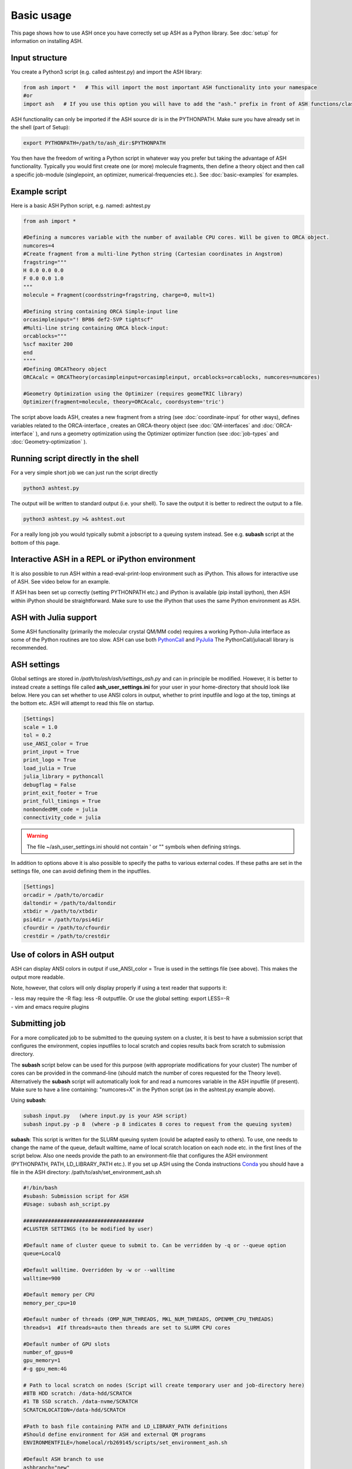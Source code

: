 
Basic usage
======================================

This page shows how to use ASH once you have correctly set up ASH as a Python library.
See :doc:`setup` for information on installing ASH.

#####################
Input structure
#####################

You create a Python3 script (e.g. called ashtest.py) and import the ASH library:

.. code-block:: python

    from ash import *   # This will import the most important ASH functionality into your namespace
    #or
    import ash   # If you use this option you will have to add the "ash." prefix in front of ASH functions/classes.


ASH functionality can only be imported if the ASH source dir is in the PYTHONPATH.
Make sure you have already set in the shell (part of Setup):

.. code-block:: shell

    export PYTHONPATH=/path/to/ash_dir:$PYTHONPATH


You then have the freedom of writing a Python script in whatever way you prefer but taking the advantage
of ASH functionality. Typically you would first create one (or more) molecule fragments, then define a theory
object and then call a specific job-module (singlepoint, an optimizer, numerical-frequencies etc.).
See  :doc:`basic-examples` for examples.

#####################
Example script
#####################

Here is a basic ASH Python script, e.g. named: ashtest.py

.. code-block:: python

    from ash import *

    #Defining a numcores variable with the number of available CPU cores. Will be given to ORCA object.
    numcores=4
    #Create fragment from a multi-line Python string (Cartesian coordinates in Angstrom)
    fragstring="""
    H 0.0 0.0 0.0
    F 0.0 0.0 1.0
    """
    molecule = Fragment(coordsstring=fragstring, charge=0, mult=1)

    #Defining string containing ORCA Simple-input line
    orcasimpleinput="! BP86 def2-SVP tightscf"
    #Multi-line string containing ORCA block-input:
    orcablocks="""
    %scf maxiter 200
    end
    """"
    #Defining ORCATheory object
    ORCAcalc = ORCATheory(orcasimpleinput=orcasimpleinput, orcablocks=orcablocks, numcores=numcores)

    #Geometry Optimization using the Optimizer (requires geomeTRIC library)
    Optimizer(fragment=molecule, theory=ORCAcalc, coordsystem='tric')


The script above loads ASH, creates a new fragment from a string (see :doc:`coordinate-input` for other ways),
defines variables related to the ORCA-interface , creates an ORCA-theory object
(see :doc:`QM-interfaces` and :doc:`ORCA-interface` ), and runs a geometry optimization using the Optimizer optimizer function  (see :doc:`job-types` and :doc:`Geometry-optimization` ).


######################################
Running script directly in the shell
######################################

For a very simple short job we can just run the script directly

.. code-block:: shell

    python3 ashtest.py

The output will be written to standard output (i.e. your shell). 
To save the output it is better to redirect the output to a file.

.. code-block:: shell

    python3 ashtest.py >& ashtest.out

For a really long job you would typically submit a jobscript to a queuing system instead.
See e.g. **subash** script at the bottom of this page.

#####################################################
Interactive ASH in a REPL or iPython environment
#####################################################
It is also possible to run ASH within a read-eval-print-loop environment such as iPython.
This allows for interactive use of ASH. See video below for an example.

If ASH has been set up correctly (setting PYTHONPATH etc.) and iPython is available (pip install ipython), then ASH within iPython should be straightforward.
Make sure to use the iPython that uses the same Python environment as ASH.

.. raw:: html

    <div align=center>
   <script id="asciicast-MUrhNGhDx9mAjdqomBppIGWsI" src="https://asciinema.org/a/MUrhNGhDx9mAjdqomBppIGWsI.js" async></script>
    </div>


############################
ASH with Julia support
############################

Some ASH functionality (primarily the molecular crystal QM/MM code) requires a working Python-Julia interface as some of the Python routines are too slow.
ASH can use both `PythonCall <https://cjdoris.github.io/PythonCall.jl/stable/pycall/>`_ and `PyJulia <https://pyjulia.readthedocs.io/en/latest/>`_
The PythonCall/juliacall library is recommended.

#####################
ASH settings
#####################

Global settings are stored in  */path/to/ash/ash/settings_ash.py* and can in principle be modified. 
However, it is better to instead create a settings file called **ash_user_settings.ini** for your user 
in your home-directory that should look like below.
Here you can set whether to use ANSI colors in output, whether to print inputfile and logo at the top, timings at the bottom etc.
ASH will attempt to read this file on startup.

.. code-block:: text

    [Settings]
    scale = 1.0
    tol = 0.2
    use_ANSI_color = True
    print_input = True
    print_logo = True
    load_julia = True
    julia_library = pythoncall
    debugflag = False
    print_exit_footer = True
    print_full_timings = True
    nonbondedMM_code = julia
    connectivity_code = julia

.. warning:: The file ~/ash_user_settings.ini should not contain ' or "" symbols when defining strings.

In addition to options above it is also possible to specify the paths to various external codes.
If these paths are set in the settings file, one can avoid defining them in the inputfiles.


.. code-block:: text

    [Settings]
    orcadir = /path/to/orcadir
    daltondir = /path/to/daltondir
    xtbdir = /path/to/xtbdir
    psi4dir = /path/to/psi4dir
    cfourdir = /path/to/cfourdir
    crestdir = /path/to/crestdir


###############################
Use of colors in ASH output
###############################

ASH can display ANSI colors in output if  use_ANSI_color = True   is used in the settings file (see above). 
This makes the output more readable.

Note, however, that colors will only display properly if using a text reader that supports it:

| - less may require the -R flag: less -R outputfile. Or use the global setting: export LESS=-R
| - vim and emacs require plugins


#####################
Submitting job
#####################

For a more complicated job to be submitted to the queuing system on a cluster, 
it is best to have a submission script that configures the environment, 
copies inputfiles to local scratch and copies results back from scratch to submission directory.

The **subash**  script below can be used for this purpose (with appropriate modifications for your cluster)
The number of cores can be provided in the command-line (should match the number of cores requested for the Theory level).
Alternatively the **subash** script will automatically look for and read a numcores variable in the ASH inputfile (if present). 
Make sure to have a line containing: "numcores=X" in the Python script (as in the ashtest.py example above).

Using **subash**:

.. code-block:: text

    subash input.py   (where input.py is your ASH script)
    subash input.py -p 8  (where -p 8 indicates 8 cores to request from the queuing system)

**subash**:
This script is written for the SLURM queuing system (could be adapted easily to others).
To use, one needs to change the name of the queue, default walltime, name of local scratch location on each node etc. 
in the first lines of the script below.
Also one needs provide the path to an environment-file that configures the ASH environment (PYTHONPATH, PATH, LD_LIBRARY_PATH etc.).
If you set up ASH using the Conda instructions `Conda <https://ash.readthedocs.io/en/latest/setup.html#b1-semi-automatic-miniconda-setup-easiest>`_
you should have a file in the ASH directory: /path/to/ash/set_environment_ash.sh

.. code-block:: text

    #!/bin/bash
    #subash: Submission script for ASH
    #Usage: subash ash_script.py

    #######################################
    #CLUSTER SETTINGS (to be modified by user)

    #Default name of cluster queue to submit to. Can be verridden by -q or --queue option
    queue=LocalQ

    #Default walltime. Overridden by -w or --walltime
    walltime=900

    #Default memory per CPU
    memory_per_cpu=10

    #Default number of threads (OMP_NUM_THREADS, MKL_NUM_THREADS, OPENMM_CPU_THREADS)
    threads=1  #If threads=auto then threads are set to SLURM CPU cores

    #Default number of GPU slots
    number_of_gpus=0
    gpu_memory=1
    #-g gpu_mem:4G

    # Path to local scratch on nodes (Script will create temporary user and job-directory here)
    #8TB HDD scratch: /data-hdd/SCRATCH
    #1 TB SSD scratch. /data-nvme/SCRATCH
    SCRATCHLOCATION=/data-hdd/SCRATCH

    #Path to bash file containing PATH and LD_LIBRARY_PATH definitions
    #Should define environment for ASH and external QM programs
    ENVIRONMENTFILE=/homelocal/rb269145/scripts/set_environment_ash.sh

    #Default ASH branch to use
    ashbranch="new"

    #######################################
    # End of user modifications (hopefully)
    #######################################


    #Colors
    green=`tput setaf 2`
    yellow=`tput setaf 3`
    normal=`tput sgr0`
    cyan=`tput setaf 6`

    print_usage () {
    echo "${green}subash${normal}"
    echo "${yellow}Usage: subash input.py      Dir should contain .py Python script.${normal}"
    echo "${yellow}Or: subash input.py -p 8      Submit with 8 cores.${normal}"
    echo "${yellow}Or: subash input.py -g 1:1GB      Submit with 1 GPU core and request 1 GB of memory.${normal}"
    echo "${yellow}Or: subash input.py -master      Submit using ASH masterbranch.${normal}"
    echo "${yellow}Or: subash input.py -new      Submit using ASH newbranch.${normal}"
    echo "${yellow}Or: subash input.py -m X      Memory setting per CPU (in GB): .${normal}"
    echo "${yellow}Or: subash input.py -t T      Submit using T threads (for OpenMP/OpenMM/MKL).${normal}"
    echo "${yellow}Or: subash input.py -s /path/to/scratchdir      Submit using specific scratchdir .${normal}"
    echo "${yellow}Or: subash input.py -mw            Submit multi-Python job (multiple walkers) .${normal}"
    echo "${yellow}Or: subash input.py -n aar154      Submit to specific node (-n, --node).${normal}"
    echo "${yellow}Or: subash input.py -q queuname    Submit to specific queue: .${normal}"
    exit
    }

    arguments=$@
    argument_first=$1
    file=$argument_first
    argumentnum=$#
    #echo "Arguments provided : $arguments"

    #If positional argument not .py then exit
    if [[ $argument_first != *".py"* ]]; then
    echo "No .py file provided. Exiting..."
    echo
    print_usage
    fi

    #multiwalker default false
    multiwalker=false

    #Go through arguments
    while [[ $# -gt 0 ]]
    do
    key="$1"
    case $key in
        -branch|--branch)
        ashbranch="$2"
        shift # past argument
        ;;
        -p|--procs|--cores|--numcores) #Number of cores
        numcores="$2"
        shift # past argument
        shift # past value
        ;;
        -q|--queue) #Name of queue
        queue="$2"
        shift # past argument
        shift # past value
        ;;
        -t|--threads) #Number of threads
        threads="$2"
        shift # past argument
        shift # past value
        ;;
        -m|--mempercpu) #Memory per core (GB)
        memory_per_cpu="$2"
        shift # past argument
        shift # past value
        ;;
        -g|--gpu) #Number of GPUcores and memory
        gpustuff="$2"
        gpuoptions=(${gpustuff//:/ })
        number_of_gpus=${gpuoptions[0]}
        gpu_memory=${gpuoptions[1]}
        shift # past argument
        shift # past value
        ;;
        -mw|--multiwalker) #Multiwalker
        multiwalker=true
        shift # past argument
        #shift # past value
        ;;
        -w|--walltime) #Walltime
        walltime="$2"
        shift # past argument
        shift # past value
        ;;
        -n|--node) #Name of node
        specificnode="$2"
        shift # past argument
        shift # past value
        ;;
        -s|--scratchdir) #Name of scratchdir
        SCRATCHLOCATION="$2"
        shift # past argument
        shift # past value
        ;;
        --default)
        DEFAULT=YES
        ;;
        *)    #
        shift # past argument
    esac
    done

    #Now checking if numcores are defined
    if [[ $numcores == "" ]]
    then
    #Grabbing numcores from input-file.py if not using -p flag
    echo "Numcores not provided (-p option). Trying to grab cores from Python script."
    var=$(grep '^numcores' $file)
    NPROC=$(echo $var | awk -F'=' '{print $NF}')
    numcores=$(echo $NPROC | sed -e 's/^[[:space:]]*//')
    if ((${#numcores} == 0))
    then
        echo "No numcores variable defined Python script. Exiting..."
        exit
    fi
    fi

    #Memory setting
    echo "Memory setting per CPU: $memory_per_cpu GB"
    slurm_mem_line="#SBATCH --mem-per-cpu=${memory_per_cpu}G"

    #THREADS-setting. Applies to programs using multithreading that needs to be controlled by:
    #OMP_NUM_THREADS, MKL_NUM_THREADS or OPENMM_CPU_THREADS variables
    #If threads is auto
    if [[ $threads == auto ]]
    then
    echo "Threads-setting is auto. Setting threads equal to numcores: $numcores"
    threads=$numcores
    else
    echo "Threads set to $threads"
    fi

    #Possible request of GPUs
    if [[ $number_of_gpus != 0 ]]
    then
    echo "GPUs requested: $number_of_gpus"
    echo "GPU memory: $gpu_memory"
    slurm_gpu_line1="#SBATCH --gres=gpu:$number_of_gpus"
    slurm_gpu_line2="#SBATCH --mem-per-gpu $gpu_memory"
    else
    slurm_gpu_line1=""
    slurm_gpu_line2=""
    fi

    ######################
    #Job-script creation
    ######################
    rm -rf ash.job
    cat <<EOT >> ash.job
    #!/bin/bash

    #SBATCH -N 1
    #SBATCH --tasks-per-node=$numcores
    #SBATCH --time=$walltime:00:00
    #SBATCH -p $queue
    $slurm_gpu_line1
    $slurm_gpu_line2
    #SBATCH --output=%x.o%j
    #SBATCH --error=%x.o%j
    $slurm_mem_line

    export job=\$SLURM_JOB_NAME
    export job=\${job%%.*}

    #Outputname
    outputname="\$job.out"

    #Multiwalker option
    multiwalker=$multiwalker


    #NUM_CORES
    NUM_CORES=\$((SLURM_JOB_NUM_NODES*SLURM_CPUS_ON_NODE))

    #For OpenMM we set this variable
    export OPENMM_CPU_THREADS=$threads

    #Setting MKL_NUM_THREADS and OMP_NUM_THREADS to 1 by default.
    #Note: pyscf threading will not work without this.
    #OpenMM uses variable above instead.
    #Wfoverlap should be set by subprocess call. Should be possible to control all subprocess calls by embedding export OMP_NUM_THREADS into subprocess call
    #Python libraries are trickier
    export MKL_NUM_THREADS=1
    export OMP_NUM_THREADS=1
    export OPENBLAS_NUM_THREADS=1
    export OMP_STACKSIZE=1G
    export OMP_MAX_ACTIVE_LEVELS=1

    echo "OPENMM_CPU_THREADS: \$OPENMM_CPU_THREADS"
    echo "MKL_NUM_THREADS: \$MKL_NUM_THREADS"
    echo "OMP_NUM_THREADS: \$OMP_NUM_THREADS"


    # Usage:
    #ulimit -u unlimited
    #limit stacksize unlimited

    #Create scratch
    scratchlocation=$SCRATCHLOCATION
    echo "scratchlocation: \$scratchlocation"
    #Checking if scratch drive exists
    if [ ! -d \$scratchlocation ]
    then
    echo "Problem with scratch directory location: \$scratchlocation"
    echo "Is scratchlocation in subash script set correctly ?"
    echo "Exiting"
    exit
    fi

    #Creating user-directory on scratch if not available
    if [ ! -d \$scratchlocation/\$USER ]
    then
    mkdir -p \$scratchlocation/\$USER
    fi
    #Creating temporary dir on scratch
    tdir=\$(mktemp -d \$scratchlocation/\$USER/ashjob__\$SLURM_JOB_ID-XXXX)
    echo "Creating temporary tdir : \$tdir"

    #Checking if directory exists
    if [ -z \$tdir ]
    then
    echo "tdir variable empty: \$tdir"
    echo "Problem creating temporary dir: \$scratchlocation/\$USER/ashjob__\$SLURM_JOB_ID-XXXX"
    echo "Is scratch-disk (\$scratchlocation) writeable on node: \$SLURM_JOB_NODELIST  ?"
    echo "Exiting"
    exit
    fi

    #Checking if tdir exists
    if [ ! -d \$tdir ]
    then
    echo "Problem creating temporary dir: \$scratchlocation/\$USER/ashjob__\$SLURM_JOB_ID-XXXX"
    echo "Is scratch-disk (\$scratchlocation) writeable on node: \$SLURM_JOB_NODELIST  ?"
    echo "Exiting"
    exit
    fi
    chmod +xr \$tdir
    echo "tdir: \$tdir"

    cp \$SLURM_SUBMIT_DIR/*.py \$tdir/ 2>/dev/null
    cp \$SLURM_SUBMIT_DIR/*.cif \$tdir/ 2>/dev/null
    cp \$SLURM_SUBMIT_DIR/*.xyz \$tdir/ 2>/dev/null
    cp \$SLURM_SUBMIT_DIR/*.c \$tdir/ 2>/dev/null
    cp \$SLURM_SUBMIT_DIR/*.gbw \$tdir/ 2>/dev/null
    cp \$SLURM_SUBMIT_DIR/*nat \$tdir/ 2>/dev/null
    cp \$SLURM_SUBMIT_DIR/*.chk \$tdir/ 2>/dev/null
    cp \$SLURM_SUBMIT_DIR/*.xtl \$tdir/ 2>/dev/null
    cp \$SLURM_SUBMIT_DIR/*.ff \$tdir/ 2>/dev/null
    cp \$SLURM_SUBMIT_DIR/*.ygg \$tdir/ 2>/dev/null
    cp \$SLURM_SUBMIT_DIR/*.pdb \$tdir/ 2>/dev/null
    cp \$SLURM_SUBMIT_DIR/*.info \$tdir/ 2>/dev/null
    cp \$SLURM_SUBMIT_DIR/POTENTIAL \$tdir/ 2>/dev/null
    cp \$SLURM_SUBMIT_DIR/BASIS_MOLOPT \$tdir/ 2>/dev/null
    cp \$SLURM_SUBMIT_DIR/qmatoms \$tdir/ 2>/dev/null
    cp \$SLURM_SUBMIT_DIR/hessatoms \$tdir/ 2>/dev/null
    cp \$SLURM_SUBMIT_DIR/Hessian* \$tdir/ 2>/dev/null
    cp \$SLURM_SUBMIT_DIR/act* \$tdir/ 2>/dev/null
    cp \$SLURM_SUBMIT_DIR/*.xml \$tdir/ 2>/dev/null
    cp \$SLURM_SUBMIT_DIR/*.txt \$tdir/ 2>/dev/null
    cp \$SLURM_SUBMIT_DIR/*.rtf \$tdir/ 2>/dev/null
    cp \$SLURM_SUBMIT_DIR/*.prm \$tdir/ 2>/dev/null
    cp \$SLURM_SUBMIT_DIR/*.gro \$tdir/ 2>/dev/null
    cp \$SLURM_SUBMIT_DIR/*.psf \$tdir/ 2>/dev/null
    cp \$SLURM_SUBMIT_DIR/*.rst7 \$tdir/ 2>/dev/null
    cp \$SLURM_SUBMIT_DIR/*.top \$tdir/ 2>/dev/null
    cp \$SLURM_SUBMIT_DIR/*.itp \$tdir/ 2>/dev/null
    cp \$SLURM_SUBMIT_DIR/*prmtop \$tdir/ 2>/dev/null

    echo "Node(s): \$SLURM_JOB_NODELIST"
    # cd to scratch
    echo "Entering scratchdir: \$tdir"
    cd \$tdir
    header=\$(df -h | grep Filesy)
    scratchsize=\$(df -h | grep \$scratchlocation)

    # Copy job and node info to beginning of outputfile
    echo "Starting job in scratch dir: \$tdir" > \$SLURM_SUBMIT_DIR/\$outputname
    echo "Job execution start: \$(date)" >> \$SLURM_SUBMIT_DIR/\$outputname
    echo "Shared library path: \$LD_LIBRARY_PATH" >> \$SLURM_SUBMIT_DIR/\$outputname
    echo "Slurm Job ID is: \${SLURM_JOB_ID}" >> \$SLURM_SUBMIT_DIR/\$outputname
    echo "Slurm Job name is: \${SLURM_JOB_NAME}" >> \$SLURM_SUBMIT_DIR/\$outputname
    echo "Nodes: \$SLURM_JOB_NODELIST" >> \$SLURM_SUBMIT_DIR/\$outputname
    echo "Scratch size before job:" >> \$SLURM_SUBMIT_DIR/\$outputname
    echo "\$header" >> \$SLURM_SUBMIT_DIR/\$outputname
    echo "\$scratchsize" >> \$SLURM_SUBMIT_DIR/\$outputname

    #ASH environment
    #This activates the correct Python, Julia, ASH environment
    source $ENVIRONMENTFILE

    echo "PATH is \$PATH"
    echo "LD_LIBRARY_PATH is \$LD_LIBRARY_PATH"
    export OMPI_MCA_btl=vader,self
    export OMPI_MCA_btl_vader_single_copy_mechanism=none
    echo "Running ASH job"

    #Start ASH job from scratch dir.  Output file is written directly to submit directory
    export PYTHONUNBUFFERED=1


    # Multiple walker ASH run (intended for multiwalker metadynamics primarily

    if [ "\$multiwalker" = true ]
    then
    echo "Multiwalker True! NUM_CORES: \$NUM_CORES"
    #Creating multiple subdir walkersim$i HILLS files are stored in $tdir
    for (( i=0; i<\$NUM_CORES; i++ ))
    do
        echo "Creating dir: walkersim\$i"  >> \$SLURM_SUBMIT_DIR/\$outputname
        mkdir walkersim\$i
        echo "Copying files to dir: walkersim\$i"  >> \$SLURM_SUBMIT_DIR/\$outputname
        cp * walkersim\$i/
        cd walkersim\$i
        echo "Entering dir: walkersim\$i"  >> \$SLURM_SUBMIT_DIR/\$outputname
        echo "Process launched : \$i"  >> \$SLURM_SUBMIT_DIR/\$outputname
        sleep 2
        python3 \$job.py >> \$SLURM_SUBMIT_DIR/\${job}_walker\${i}.out 2>&1 &
        declare P\$i=\$!
        cd ..
    done
    wait
    # \$P1 \$P2  #Does not matter?

    else
    #Regular job
    python3 \$job.py >> \$SLURM_SUBMIT_DIR/\$outputname 2>&1

    fi

    #Making sure to delete potentially massive  files before copying back
    rm -rf core.*  #If  segfaults
    rm -rf orca.*tmp* #ORCA tmp files from e.g. MDCI

    header=\$(df -h | grep Filesy)
    echo "header: \$header"
    scratchsize=\$(df -h | grep \$scratchlocation)
    echo "Scratch size after job: \$scratchsize"

    # Ash has finished. Now copy important stuff back.
    outputdir=\$SLURM_SUBMIT_DIR/\${job}_\${SLURM_JOB_ID}
    cp -r \$tdir \$outputdir

    # Removing scratch folder
    rm -rf \$tdir

    EOT
    ######################

    #Submit job.
    if [[  -z "$specificnode" ]]; then
    sbatch -J $file ash.job
    else
    #Submit to a specific node
    echo "Submitting to specific node: $specificnode"
    sbatch -J $file -w $specificnode ash.job
    fi
    echo "${cyan}ASH job: $file submitted using $numcores cores.${normal}"
    echo "Queue: $queue and walltime: $walltime"

    #Multiwalker
    if [[ "$multiwalker" == true ]]
    then
    echo "Multiwalker option chosen. ASH will create multiple dirs on scratch and submit $numcores jobs"
    echo "Make sure to adjust numcores inside ASH script!"
    fi
